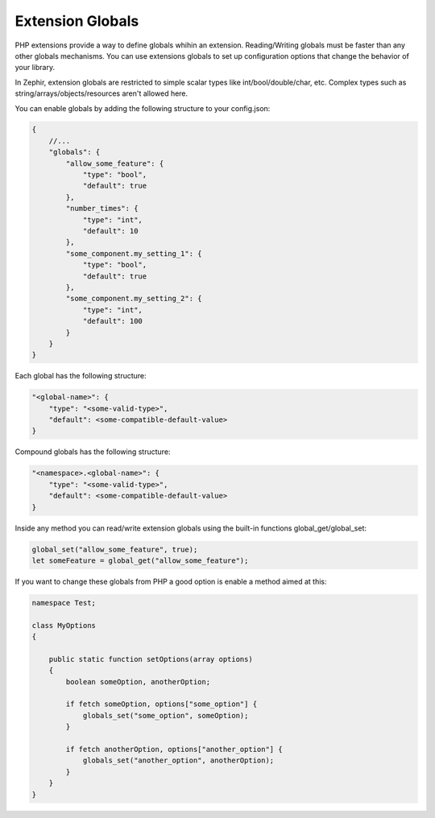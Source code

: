 Extension Globals
-----------------
PHP extensions provide a way to define globals whihin an extension. Reading/Writing globals must be faster than any
other globals mechanisms. You can use extensions globals to set up configuration options that change the behavior
of your library.

In Zephir, extension globals are restricted to simple scalar types like int/bool/double/char, etc. Complex types
such as string/arrays/objects/resources aren't allowed here.

You can enable globals by adding the following structure to your config.json:

.. code-block:: javascript

    {
        //...
        "globals": {
            "allow_some_feature": {
                "type": "bool",
                "default": true
            },
            "number_times": {
                "type": "int",
                "default": 10
            },
            "some_component.my_setting_1": {
                "type": "bool",
                "default": true
            },
            "some_component.my_setting_2": {
                "type": "int",
                "default": 100
            }
        }
    }

Each global has the following structure:

.. code-block:: javascript

    "<global-name>": {
        "type": "<some-valid-type>",
        "default": <some-compatible-default-value>
    }

Compound globals has the following structure:

.. code-block:: javascript

    "<namespace>.<global-name>": {
        "type": "<some-valid-type>",
        "default": <some-compatible-default-value>
    }

Inside any method you can read/write extension globals using the built-in functions global_get/global_set:

.. code-block:: zephir

    global_set("allow_some_feature", true);
    let someFeature = global_get("allow_some_feature");

If you want to change these globals from PHP a good option is enable a method aimed at this:

.. code-block:: zephir

    namespace Test;

    class MyOptions
    {

        public static function setOptions(array options)
        {
            boolean someOption, anotherOption;

            if fetch someOption, options["some_option"] {
                globals_set("some_option", someOption);
            }

            if fetch anotherOption, options["another_option"] {
                globals_set("another_option", anotherOption);
            }
        }
    }
